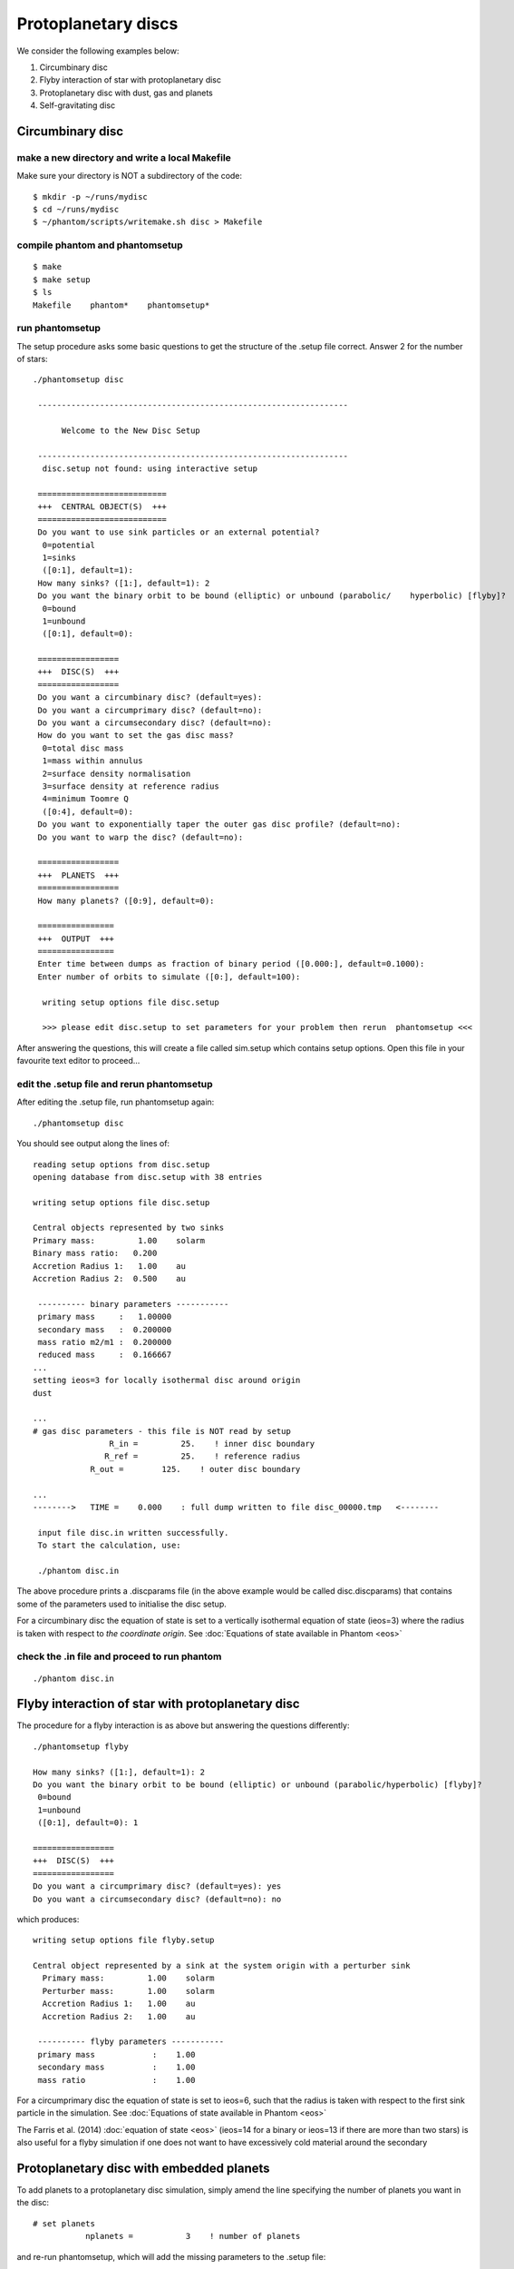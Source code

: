 Protoplanetary discs
============================================

We consider the following examples below:

1. Circumbinary disc
2. Flyby interaction of star with protoplanetary disc
3. Protoplanetary disc with dust, gas and planets
4. Self-gravitating disc

Circumbinary disc
------------------

make a new directory and write a local Makefile
~~~~~~~~~~~~~~~~~~~~~~~~~~~~~~~~~~~~~~~~~~~~~~~

Make sure your directory is NOT a subdirectory of the code::

   $ mkdir -p ~/runs/mydisc
   $ cd ~/runs/mydisc
   $ ~/phantom/scripts/writemake.sh disc > Makefile

compile phantom and phantomsetup
~~~~~~~~~~~~~~~~~~~~~~~~~~~~~~~~

::

   $ make
   $ make setup
   $ ls
   Makefile    phantom*    phantomsetup*

run phantomsetup
~~~~~~~~~~~~~~~~

The setup procedure asks some basic questions to get the structure of
the .setup file correct. Answer 2 for the number of stars::

   ./phantomsetup disc

    -----------------------------------------------------------------

         Welcome to the New Disc Setup

    -----------------------------------------------------------------
     disc.setup not found: using interactive setup

    ===========================
    +++  CENTRAL OBJECT(S)  +++
    ===========================
    Do you want to use sink particles or an external potential?
     0=potential
     1=sinks
     ([0:1], default=1):
    How many sinks? ([1:], default=1): 2
    Do you want the binary orbit to be bound (elliptic) or unbound (parabolic/    hyperbolic) [flyby]?
     0=bound
     1=unbound
     ([0:1], default=0):

    =================
    +++  DISC(S)  +++
    =================
    Do you want a circumbinary disc? (default=yes):
    Do you want a circumprimary disc? (default=no):
    Do you want a circumsecondary disc? (default=no):
    How do you want to set the gas disc mass?
     0=total disc mass
     1=mass within annulus
     2=surface density normalisation
     3=surface density at reference radius
     4=minimum Toomre Q
     ([0:4], default=0):
    Do you want to exponentially taper the outer gas disc profile? (default=no):
    Do you want to warp the disc? (default=no):

    =================
    +++  PLANETS  +++
    =================
    How many planets? ([0:9], default=0):

    ================
    +++  OUTPUT  +++
    ================
    Enter time between dumps as fraction of binary period ([0.000:], default=0.1000):
    Enter number of orbits to simulate ([0:], default=100):

     writing setup options file disc.setup

     >>> please edit disc.setup to set parameters for your problem then rerun  phantomsetup <<<

After answering the questions, this will create a file called sim.setup which contains setup options. Open this file in your favourite text editor to proceed...

edit the .setup file and rerun phantomsetup
~~~~~~~~~~~~~~~~~~~~~~~~~~~~~~~~~~~~~~~~~~~~

After editing the .setup file, run phantomsetup again::

   ./phantomsetup disc

You should see output along the lines of::

   reading setup options from disc.setup
   opening database from disc.setup with 38 entries

   writing setup options file disc.setup

   Central objects represented by two sinks
   Primary mass:         1.00    solarm
   Binary mass ratio:   0.200
   Accretion Radius 1:   1.00    au
   Accretion Radius 2:  0.500    au

    ---------- binary parameters -----------
    primary mass     :   1.00000
    secondary mass   :  0.200000
    mass ratio m2/m1 :  0.200000
    reduced mass     :  0.166667
   ...
   setting ieos=3 for locally isothermal disc around origin
   dust

   ...
   # gas disc parameters - this file is NOT read by setup
                   R_in =         25.    ! inner disc boundary
                  R_ref =         25.    ! reference radius
               R_out =        125.    ! outer disc boundary

   ...
   -------->   TIME =    0.000    : full dump written to file disc_00000.tmp   <--------

    input file disc.in written successfully.
    To start the calculation, use:

    ./phantom disc.in

The above procedure prints a .discparams file (in the above example would be
called disc.discparams) that contains some of the parameters used to
initialise the disc setup.

For a circumbinary disc the equation of state is set to a vertically isothermal equation of state (ieos=3) where the radius is taken with respect to *the coordinate origin*. See :doc:`Equations of state available in Phantom <eos>`

check the .in file and proceed to run phantom
~~~~~~~~~~~~~~~~~~~~~~~~~~~~~~~~~~~~~~~~~~~~~~

::

    ./phantom disc.in


Flyby interaction of star with protoplanetary disc
--------------------------------------------------
The procedure for a flyby interaction is as above but answering the questions differently::

   ./phantomsetup flyby

   How many sinks? ([1:], default=1): 2
   Do you want the binary orbit to be bound (elliptic) or unbound (parabolic/hyperbolic) [flyby]?
    0=bound
    1=unbound
    ([0:1], default=0): 1

   =================
   +++  DISC(S)  +++
   =================
   Do you want a circumprimary disc? (default=yes): yes
   Do you want a circumsecondary disc? (default=no): no

which produces::

 writing setup options file flyby.setup

 Central object represented by a sink at the system origin with a perturber sink
   Primary mass:         1.00    solarm
   Perturber mass:       1.00    solarm
   Accretion Radius 1:   1.00    au
   Accretion Radius 2:   1.00    au

  ---------- flyby parameters -----------
  primary mass            :    1.00
  secondary mass          :    1.00
  mass ratio              :    1.00

For a circumprimary disc the equation of state is set to ieos=6, such that the radius is taken with respect to the first sink particle in the simulation. See :doc:`Equations of state available in Phantom <eos>`

The Farris et al. (2014) :doc:`equation of state <eos>` (ieos=14 for a binary or ieos=13 if there are more than two stars) is also useful for a flyby simulation if one does not want to have excessively cold material around the secondary


Protoplanetary disc with embedded planets
-----------------------------------------------
To add planets to a protoplanetary disc simulation, simply amend the line specifying the number of planets you want in the disc::

   # set planets
              nplanets =           3    ! number of planets

and re-run phantomsetup, which will add the missing parameters to the .setup file::

   ./phantomsetup disc

after editing the .setup file, proceed to run phantomsetup again::

   ./phantomsetup disc

and finally proceed to run phantom::

   ./phantom disc.in

Protoplanetary disc with dust, gas and planets
-----------------------------------------------

compile phantom and phantomsetup with SETUP=dustydisc
~~~~~~~~~~~~~~~~~~~~~~~~~~~~~~~~~~~~~~~~~~~~~~~~~~~~~~
To add dust you just need to compile with DUST=yes. Rather than having to remember to type 'make DUST=yes' and 'make setup DUST=yes' it's easier to use
the pre-cooked setup configuration *dustydisc* for this::

   ~/phantom/scripts/writemake.sh dustydisc > Makefile
   make setup
   make

run phantomsetup and decide which dust method to use
~~~~~~~~~~~~~~~~~~~~~~~~~~~~~~~~~~~~~~~~~~~~~~~~~~~~~~
The default is to add a single species of dust as a separate set of SPH particles::

   $ ./phantomsetup disc

   ...
   ==============
   +++  DUST  +++
   ==============
   Which dust method do you want? (1=one fluid,2=two fluid,3=Hybrid) ([1:3], default=2):
   Enter total dust to gas ratio ([0.000:], default=0.1000E-01):
   How many large grain sizes do you want? ([1:11], default=1):
   How do you want to set the dust density profile?
    0=equal to the gas
    1=custom
    2=equal to the gas, but with unique cutoffs
    ([0:2], default=0):

setup the desired grain size distribution for multigrain simulations
~~~~~~~~~~~~~~~~~~~~~~~~~~~~~~~~~~~~~~~~~~~~~~~~~~~~~~~~~~~~~~~~~~~~~
The simplest method for simulating a range of grain sizes is to use
the dust-as-mixture method, where up to 11 grain sizes are allowed by default, simply edit the .setup file as follows::

   # options for dust
            dust_method =           1    ! dust method (1=one fluid,2=two    fluid,3=Hybrid)
            dust_to_gas =       0.010    ! dust to gas ratio
          ndusttypesinp =          11    ! number of grain sizes
      ilimitdustfluxinp =           T    ! limit dust diffusion using Ballabio et    al. (2018)
             igrainsize =           0    ! grain size distribution (0=log-   space,1=manually)
          igrainsizelog =           0    ! select parameters to fix    (0=smin,smax|1=s1,sN|2=s1,logds|3=sN,logds|4=s1,sN,logds)
                smincgs =   1.000E-04    ! min grain size (in cm)
                smaxcgs =       1.000    ! max grain size (in cm)
                 sindex =       3.500    ! grain size power-law index (e.g. MRN =    3.5)
             igraindens =           0    ! grain density input (0=equal,1=manually)
           graindensinp =       3.000    ! intrinsic grain density (in g/cm^3)
               isetdust =           0    ! how to set dust density profile (0=equal    to gas,1=custom,2=equal to gas with cutoffs)

then run phantomsetup again::

    $ ./phantomsetup disc

The 'limit dust diffusion' makes the simulation inaccurate for the very largest grains but ensures that the simulations do not become prohibitively slow by ensuring that decoupled dust species do not control the simulation timestep. If you want to simulate such species accurately and cheaply you should add these species using separate sets of dust particles.

check the .in file and proceed to run phantom
~~~~~~~~~~~~~~~~~~~~~~~~~~~~~~~~~~~~~~~~~~~~~~
Assuming setup has completed correctly, you can run phantom as previously::

    $ ./phantom disc.in
